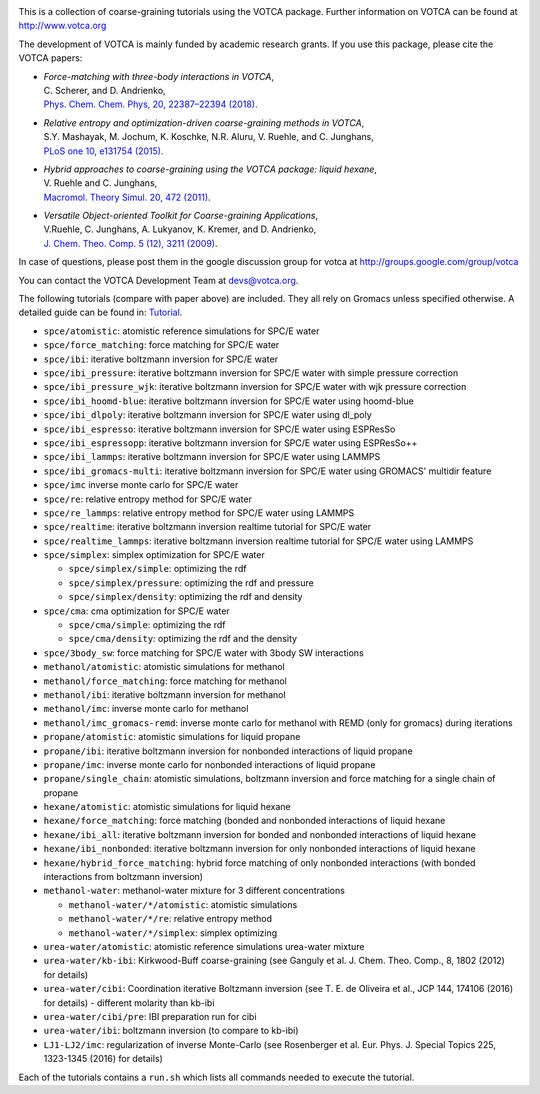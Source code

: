 |Codacy Badge| |codecov| |CI| |DOI|

This is a collection of coarse-graining tutorials using the VOTCA
package. Further information on VOTCA can be found at
http://www.votca.org

The development of VOTCA is mainly funded by academic research grants.
If you use this package, please cite the VOTCA papers:

-  | *Force-matching with three-body interactions in VOTCA*,
   | C. Scherer, and D. Andrienko,
   | `Phys. Chem. Chem. Phys, 20, 22387–22394
     (2018) <http://xlink.rsc.org/?DOI=C8CP00746B>`__.

-  | *Relative entropy and optimization-driven coarse-graining methods
     in VOTCA*,
   | S.Y. Mashayak, M. Jochum, K. Koschke, N.R. Aluru, V. Ruehle, and C.
     Junghans,
   | `PLoS one 10, e131754
     (2015) <http://dx.doi.org/10.1371/journal.pone.0131754>`__.

-  | *Hybrid approaches to coarse-graining using the VOTCA package:
     liquid hexane*,
   | V. Ruehle and C. Junghans,
   | `Macromol. Theory Simul. 20, 472
     (2011) <http://dx.doi.org/10.1002/mats.201100011>`__.

-  | *Versatile Object-oriented Toolkit for Coarse-graining
     Applications*,
   | V.Ruehle, C. Junghans, A. Lukyanov, K. Kremer, and D. Andrienko,
   | `J. Chem. Theo. Comp. 5 (12), 3211
     (2009) <http://dx.doi.org/10.1021/ct900369w>`__.

In case of questions, please post them in the google discussion group
for votca at http://groups.google.com/group/votca

You can contact the VOTCA Development Team at devs@votca.org.

The following tutorials (compare with paper above) are included. They
all rely on Gromacs unless specified otherwise. A detailed guide can be found in:
`Tutorial <https://www.votca.org/csg-tutorials/Tutorial.html>`__.

-  ``spce/atomistic``: atomistic reference simulations for SPC/E water
-  ``spce/force_matching``: force matching for SPC/E water
-  ``spce/ibi``: iterative boltzmann inversion for SPC/E water
-  ``spce/ibi_pressure``: iterative boltzmann inversion for SPC/E water
   with simple pressure correction
-  ``spce/ibi_pressure_wjk``: iterative boltzmann inversion for SPC/E
   water with wjk pressure correction
-  ``spce/ibi_hoomd-blue``: iterative boltzmann inversion for SPC/E
   water using hoomd-blue
-  ``spce/ibi_dlpoly``: iterative boltzmann inversion for SPC/E water
   using dl\_poly
-  ``spce/ibi_espresso``: iterative boltzmann inversion for SPC/E water
   using ESPResSo
-  ``spce/ibi_espressopp``: iterative boltzmann inversion for SPC/E
   water using ESPResSo++
-  ``spce/ibi_lammps``: iterative boltzmann inversion for SPC/E water
   using LAMMPS
-  ``spce/ibi_gromacs-multi``: iterative boltzmann inversion for SPC/E
   water using GROMACS' multidir feature
-  ``spce/imc`` inverse monte carlo for SPC/E water
-  ``spce/re``: relative entropy method for SPC/E water
-  ``spce/re_lammps``: relative entropy method for SPC/E water using
   LAMMPS
-  ``spce/realtime``: iterative boltzmann inversion realtime tutorial
   for SPC/E water
-  ``spce/realtime_lammps``: iterative boltzmann inversion realtime
   tutorial for SPC/E water using LAMMPS
-  ``spce/simplex``: simplex optimization for SPC/E water

   -  ``spce/simplex/simple``: optimizing the rdf
   -  ``spce/simplex/pressure``: optimizing the rdf and pressure
   -  ``spce/simplex/density``: optimizing the rdf and density

-  ``spce/cma``: cma optimization for SPC/E water

   -  ``spce/cma/simple``: optimizing the rdf
   -  ``spce/cma/density``: optimizing the rdf and the density

-  ``spce/3body_sw``: force matching for SPC/E water with 3body SW interactions

-  ``methanol/atomistic``: atomistic simulations for methanol
-  ``methanol/force_matching``: force matching for methanol
-  ``methanol/ibi``: iterative boltzmann inversion for methanol
-  ``methanol/imc``: inverse monte carlo for methanol
-  ``methanol/imc_gromacs-remd``: inverse monte carlo for methanol with
   REMD (only for gromacs) during iterations

-  ``propane/atomistic``: atomistic simulations for liquid propane
-  ``propane/ibi``: iterative boltzmann inversion for nonbonded
   interactions of liquid propane
-  ``propane/imc``: inverse monte carlo for nonbonded interactions of
   liquid propane
-  ``propane/single_chain``: atomistic simulations, boltzmann inversion
   and force matching for a single chain of propane

-  ``hexane/atomistic``: atomistic simulations for liquid hexane
-  ``hexane/force_matching``: force matching (bonded and nonbonded
   interactions of liquid hexane
-  ``hexane/ibi_all``: iterative boltzmann inversion for bonded and
   nonbonded interactions of liquid hexane
-  ``hexane/ibi_nonbonded``: iterative boltzmann inversion for only
   nonbonded interactions of liquid hexane
-  ``hexane/hybrid_force_matching``: hybrid force matching of only
   nonbonded interactions (with bonded interactions from boltzmann
   inversion)

-  ``methanol-water``: methanol-water mixture for 3 different
   concentrations

   -  ``methanol-water/*/atomistic``: atomistic simulations
   -  ``methanol-water/*/re``: relative entropy method
   -  ``methanol-water/*/simplex``: simplex optimizing

-  ``urea-water/atomistic``: atomistic reference simulations urea-water
   mixture
-  ``urea-water/kb-ibi``: Kirkwood-Buff coarse-graining (see Ganguly et
   al. J. Chem. Theo. Comp., 8, 1802 (2012) for details)
-  ``urea-water/cibi``: Coordination iterative Boltzmann inversion (see
   T. E. de Oliveira et al., JCP 144, 174106 (2016) for details) -
   different molarity than kb-ibi
-  ``urea-water/cibi/pre``: IBI preparation run for cibi
-  ``urea-water/ibi``: boltzmann inversion (to compare to kb-ibi)

-  ``LJ1-LJ2/imc``: regularization of inverse Monte-Carlo (see
   Rosenberger et al. Eur. Phys. J. Special Topics 225, 1323-1345 (2016)
   for details)

Each of the tutorials contains a ``run.sh`` which lists all commands
needed to execute the tutorial.

.. |Codacy Badge| image:: https://app.codacy.com/project/badge/Grade/677ff88de55e46ee9411e2eaa6248e0c
   :target: https://www.codacy.com/gh/votca/csg-tutorials?utm_source=github.com&utm_medium=referral&utm_content=votca/csg-tutorials&utm_campaign=Badge_Grade
.. |codecov| image:: https://codecov.io/gh/votca/csg-tutorials/branch/master/graph/badge.svg
   :target: https://codecov.io/gh/votca/csg-tutorials
.. |CI| image:: https://github.com/votca/votca/workflows/CI/badge.svg?branch=master
   :target: https://github.com/votca/votca/actions?query=workflow%3ACI+branch%3Amaster
.. |DOI| image:: https://zenodo.org/badge/DOI/10.5281/zenodo.3902713.svg
   :target: https://doi.org/10.5281/zenodo.3902713
